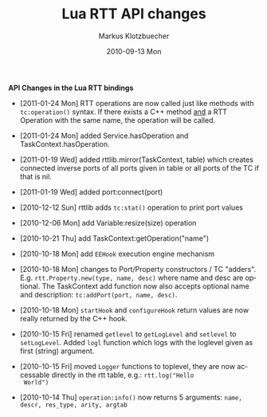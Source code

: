 #+TITLE:	Lua RTT API changes
#+AUTHOR:	Markus Klotzbuecher
#+EMAIL:	markus.klotzbuecher@mech.kuleuven.be
#+DATE:		2010-09-13 Mon
#+DESCRIPTION:
#+KEYWORDS:
#+LANGUAGE:	en
#+OPTIONS:	H:3 num:t toc:nil \n:nil @:t ::t |:t ^:t -:t f:t *:t <:t
#+OPTIONS:	TeX:t LaTeX:nil skip:nil d:nil todo:t pri:nil tags:not-in-toc
#+INFOJS_OPT:	view:nil toc:nil ltoc:t mouse:underline buttons:0 path:http://orgmode.org/org-info.js
#+EXPORT_SELECT_TAGS: export
#+EXPORT_EXCLUDE_TAGS: noexport
#+LINK_UP:
#+LINK_HOME:
#+XSLT:
#+STYLE:	<link rel="stylesheet" type="text/css" href="css/stylesheet.css" />

#+STARTUP:	showall
#+STARTUP:	hidestars

*API Changes in the Lua RTT bindings*

 - [2011-01-24 Mon] RTT operations are now called just like methods
   with =tc:operation()= syntax. If there exists a C++ method _and_ a
   RTT Operation with the same name, the operation will be called.

 - [2011-01-24 Mon] added Service.hasOperation and
   TaskContext.hasOperation.

 - [2011-01-19 Wed] added rttlib.mirror(TaskContext, table) which
   creates connected inverse ports of all ports given in table or all
   ports of the TC if that is nil.

 - [2011-01-19 Wed] added port:connect(port)

 - [2010-12-12 Sun] rttlib adds =tc:stat()= operation to print port values

 - [2010-12-06 Mon] add Variable:resize(size) operation

 - [2010-10-21 Thu] add TaskContext:getOperation("name")

 - [2010-10-18 Mon] add =EEHook= execution engine mechanism

 - [2010-10-18 Mon] changes to Port/Property constructors / TC
   "adders". E.g. =rtt.Property.new(type, name, desc)= where name and
   desc are optional. The TaskContext add function now also accepts
   optional name and description: =tc:addPort(port, name, desc)=.

 - [2010-10-18 Mon] =startHook= and =configureHook= return values are
   now really returned by the C++ hook.

 - [2010-10-15 Fri] renamed =getlevel= to =getLogLevel= and =setlevel=
   to =setLogLevel=. Added =logl= function which logs with the
   loglevel given as first (string) argument.

 - [2010-10-15 Fri] moved =Logger= functions to toplevel, they are now
   accessable directly in the rtt table, e.g.: =rtt.log("Hello
   World")=

 - [2010-10-14 Thu] =operation:info()= now returns 5 arguments:
   =name, descr, res_type, arity, argtab=
